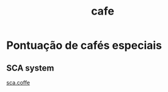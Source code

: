 :PROPERTIES:
:ID:       b66c5dd8-ef33-414a-8210-31060e566194
:END:
#+title: cafe
* Pontuação de cafés especiais
** SCA system
[[https://sca.coffee/][sca.coffe]]
